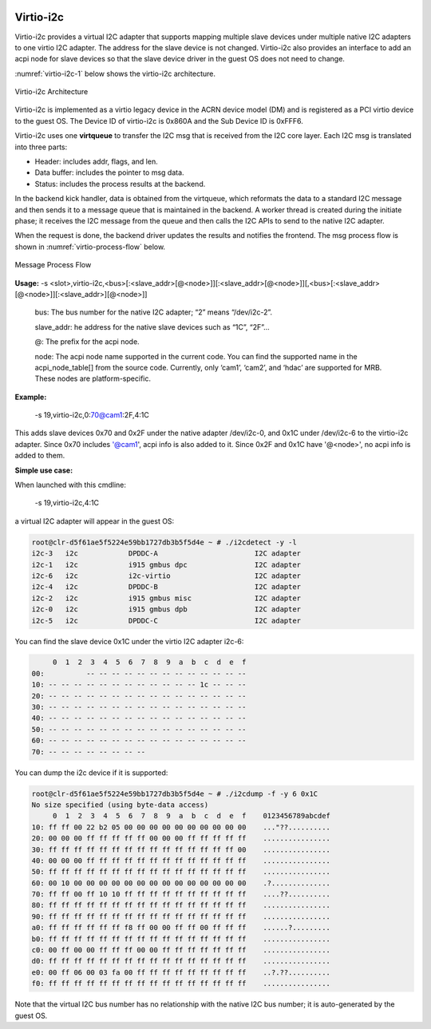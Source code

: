  .. _virtio_i2c:

Virtio-i2c
##########

Virtio-i2c provides a virtual I2C adapter that supports mapping multiple slave devices under multiple native I2C adapters to one virtio I2C adapter. The address for the slave device is not changed. Virtio-i2c also provides an interface to add an acpi node for slave devices so that the slave device driver in the guest OS does not need to change.

:numref:`virtio-i2c-1` below shows the virtio-i2c architecture.

.. figure:: images/virtio-i2c-1.png
   :align: center
   :name: virtio-i2c-1

   Virtio-i2c Architecture

Virtio-i2c is implemented as a virtio legacy device in the ACRN device model (DM) and is registered as a PCI virtio device to the guest OS. The Device ID of virtio-i2c is 0x860A and the Sub Device ID is 0xFFF6.

Virtio-i2c uses one **virtqueue** to transfer the I2C msg that is received from the I2C core layer. Each I2C msg is translated into three parts:

- Header: includes addr, flags, and len.
- Data buffer: includes the pointer to msg data.
- Status: includes the process results at the backend.

In the backend kick handler, data is obtained from the virtqueue, which reformats the data to a standard I2C message and then sends it to a message queue that is maintained in the backend. A worker thread is created during the initiate phase; it receives the I2C message from the queue and then calls the I2C APIs to send to the native I2C adapter.

When the request is done, the backend driver updates the results and notifies the frontend. The msg process flow is shown in :numref:`virtio-process-flow` below.

.. figure:: images/virtio-i2c-2.png
   :align: center
   :name: virtio-process-flow

   Message Process Flow

**Usage:**
-s <slot>,virtio-i2c,<bus>[:<slave_addr>[@<node>]][:<slave_addr>[@<node>]][,<bus>[:<slave_addr>[@<node>]][:<slave_addr>][@<node>]]

   bus:
   The bus number for the native I2C adapter; “2” means “/dev/i2c-2”.

   slave_addr:
   he address for the native slave devices such as “1C”, “2F”...

   @:
   The prefix for the acpi node.

   node:
   The acpi node name supported in the current code. You can find the supported name in the acpi_node_table[] from the source code. Currently, only ‘cam1’, ‘cam2’, and ‘hdac’ are supported for MRB. These nodes are platform-specific.


**Example:**

  -s 19,virtio-i2c,0:70@cam1:2F,4:1C

This adds slave devices 0x70 and 0x2F under the native adapter /dev/i2c-0, and 0x1C under /dev/i2c-6 to the virtio-i2c adapter. Since 0x70 includes '@cam1', acpi info is also added to it. Since 0x2F and 0x1C have '@<node>', no acpi info is added to them.


**Simple use case:**

When launched with this cmdline:

  -s 19,virtio-i2c,4:1C

a virtual I2C adapter will appear in the guest OS:

.. code-block:: none

   root@clr-d5f61ae5f5224e59bb1727db3b5f5d4e ~ # ./i2cdetect -y -l
   i2c-3   i2c            DPDDC-A                       I2C adapter
   i2c-1   i2c            i915 gmbus dpc                I2C adapter
   i2c-6   i2c            i2c-virtio                    I2C adapter
   i2c-4   i2c            DPDDC-B                       I2C adapter
   i2c-2   i2c            i915 gmbus misc               I2C adapter
   i2c-0   i2c            i915 gmbus dpb                I2C adapter
   i2c-5   i2c            DPDDC-C                       I2C adapter

You can find the slave device 0x1C under the virtio I2C adapter i2c-6:

.. code-block:: none

        0  1  2  3  4  5  6  7  8  9  a  b  c  d  e  f
   00:          -- -- -- -- -- -- -- -- -- -- -- -- --
   10: -- -- -- -- -- -- -- -- -- -- -- -- 1c -- -- --
   20: -- -- -- -- -- -- -- -- -- -- -- -- -- -- -- --
   30: -- -- -- -- -- -- -- -- -- -- -- -- -- -- -- --
   40: -- -- -- -- -- -- -- -- -- -- -- -- -- -- -- --
   50: -- -- -- -- -- -- -- -- -- -- -- -- -- -- -- --
   60: -- -- -- -- -- -- -- -- -- -- -- -- -- -- -- --
   70: -- -- -- -- -- -- -- --

You can dump the i2c device if it is supported:

.. code-block:: none

   root@clr-d5f61ae5f5224e59bb1727db3b5f5d4e ~ # ./i2cdump -f -y 6 0x1C
   No size specified (using byte-data access)
        0  1  2  3  4  5  6  7  8  9  a  b  c  d  e  f    0123456789abcdef
   10: ff ff 00 22 b2 05 00 00 00 00 00 00 00 00 00 00    ..."??..........
   20: 00 00 00 ff ff ff ff ff 00 00 00 ff ff ff ff ff    ................
   30: ff ff ff ff ff ff ff ff ff ff ff ff ff ff ff 00    ................
   40: 00 00 00 ff ff ff ff ff ff ff ff ff ff ff ff ff    ................
   50: ff ff ff ff ff ff ff ff ff ff ff ff ff ff ff ff    ................
   60: 00 10 00 00 00 00 00 00 00 00 00 00 00 00 00 00    .?..............
   70: ff ff 00 ff 10 10 ff ff ff ff ff ff ff ff ff ff    ....??..........
   80: ff ff ff ff ff ff ff ff ff ff ff ff ff ff ff ff    ................
   90: ff ff ff ff ff ff ff ff ff ff ff ff ff ff ff ff    ................
   a0: ff ff ff ff ff ff f8 ff 00 00 ff ff 00 ff ff ff    ......?.........
   b0: ff ff ff ff ff ff ff ff ff ff ff ff ff ff ff ff    ................
   c0: 00 ff 00 00 ff ff ff 00 00 ff ff ff ff ff ff ff    ................
   d0: ff ff ff ff ff ff ff ff ff ff ff ff ff ff ff ff    ................
   e0: 00 ff 06 00 03 fa 00 ff ff ff ff ff ff ff ff ff    ..?.??..........
   f0: ff ff ff ff ff ff ff ff ff ff ff ff ff ff ff ff    ................

Note that the virtual I2C bus number has no relationship with the native I2C bus number; it is auto-generated by the guest OS.




